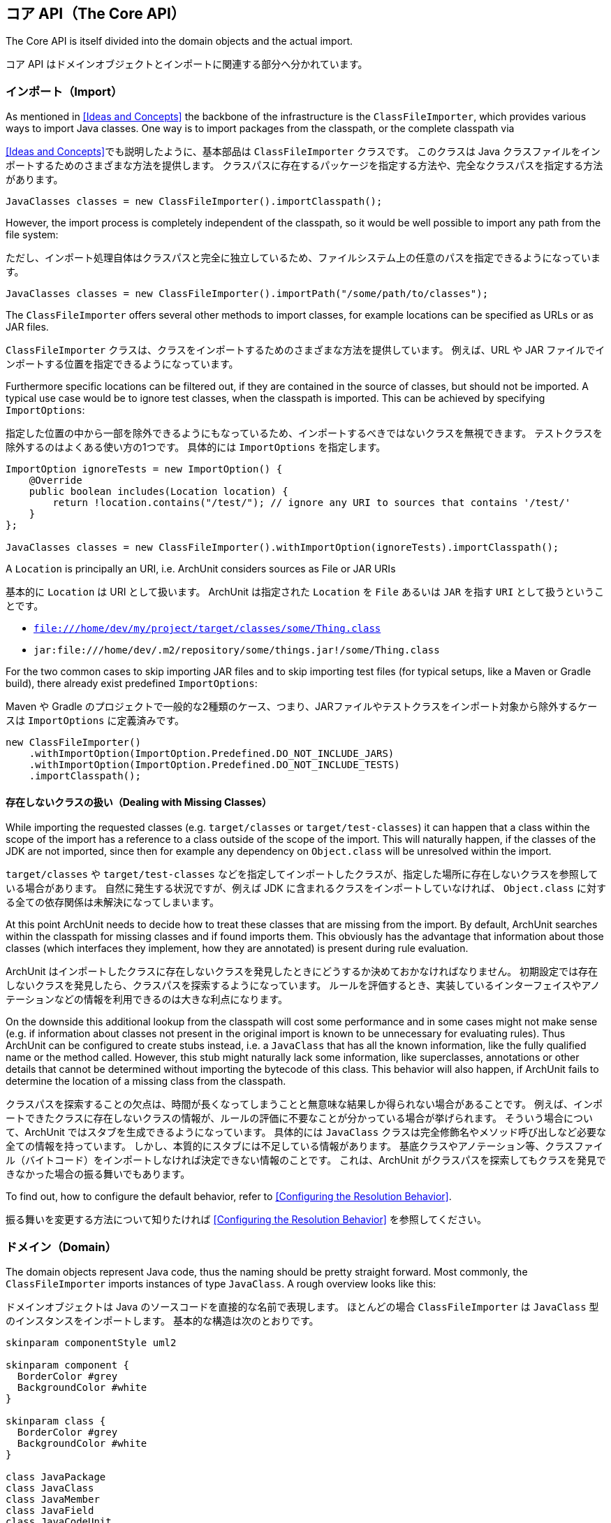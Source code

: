 [reftext="The Core API"]
== コア API（The Core API）

The Core API is itself divided into the domain objects and the actual import.

コア API はドメインオブジェクトとインポートに関連する部分へ分かれています。

[reftext="Import"]
=== インポート（Import）

As mentioned in <<Ideas and Concepts>> the backbone of the infrastructure is the `ClassFileImporter`,
which provides various ways to import Java classes. One way is to import packages from
the classpath, or the complete classpath via

<<Ideas and Concepts>>でも説明したように、基本部品は `ClassFileImporter` クラスです。
このクラスは Java クラスファイルをインポートするためのさまざまな方法を提供します。
クラスパスに存在するパッケージを指定する方法や、完全なクラスパスを指定する方法があります。

[source,java,options="nowrap"]
----
JavaClasses classes = new ClassFileImporter().importClasspath();
----

However, the import process is completely independent of the classpath, so it would be well possible
to import any path from the file system:

ただし、インポート処理自体はクラスパスと完全に独立しているため、ファイルシステム上の任意のパスを指定できるようになっています。

[source,java,options="nowrap"]
----
JavaClasses classes = new ClassFileImporter().importPath("/some/path/to/classes");
----

The `ClassFileImporter` offers several other methods to import classes, for example locations can be
specified as URLs or as JAR files.

`ClassFileImporter` クラスは、クラスをインポートするためのさまざまな方法を提供しています。
例えば、URL や JAR ファイルでインポートする位置を指定できるようになっています。

Furthermore specific locations can be filtered out, if they are contained in the source of classes,
but should not be imported. A typical use case would be to ignore test classes, when the classpath
is imported. This can be achieved by specifying `ImportOptions`:

指定した位置の中から一部を除外できるようにもなっているため、インポートするべきではないクラスを無視できます。
テストクラスを除外するのはよくある使い方の1つです。
具体的には `ImportOptions` を指定します。

[source,java,options="nowrap"]
----
ImportOption ignoreTests = new ImportOption() {
    @Override
    public boolean includes(Location location) {
        return !location.contains("/test/"); // ignore any URI to sources that contains '/test/'
    }
};

JavaClasses classes = new ClassFileImporter().withImportOption(ignoreTests).importClasspath();
----

A `Location` is principally an URI, i.e. ArchUnit considers sources as File or JAR URIs

基本的に `Location` は URI として扱います。
ArchUnit は指定された `Location` を `File` あるいは `JAR` を指す `URI` として扱うということです。

* `file:///home/dev/my/project/target/classes/some/Thing.class`
* `jar:file:///home/dev/.m2/repository/some/things.jar!/some/Thing.class`

For the two common cases to skip importing JAR files and to skip importing test files
(for typical setups, like a Maven or Gradle build),
there already exist predefined `ImportOptions`:

Maven や Gradle のプロジェクトで一般的な2種類のケース、つまり、JARファイルやテストクラスをインポート対象から除外するケースは `ImportOptions` に定義済みです。

[source,java,options="nowrap"]
----
new ClassFileImporter()
    .withImportOption(ImportOption.Predefined.DO_NOT_INCLUDE_JARS)
    .withImportOption(ImportOption.Predefined.DO_NOT_INCLUDE_TESTS)
    .importClasspath();
----

[reftext="Dealing with Missing Classes"]
==== 存在しないクラスの扱い（Dealing with Missing Classes）

While importing the requested classes (e.g. `target/classes` or `target/test-classes`)
it can happen that a class within the scope of the import has a reference to a class outside of the
scope of the import. This will naturally happen, if the classes of the JDK are not imported,
since then for example any dependency on `Object.class` will be unresolved within the import.

`target/classes` や `target/test-classes` などを指定してインポートしたクラスが、指定した場所に存在しないクラスを参照している場合があります。
自然に発生する状況ですが、例えば JDK に含まれるクラスをインポートしていなければ、 `Object.class` に対する全ての依存関係は未解決になってしまいます。

At this point ArchUnit needs to decide how to treat these classes that are missing from the
import. By default, ArchUnit searches within the classpath for missing classes and if found
imports them. This obviously has the advantage that information about those classes
(which interfaces they implement, how they are annotated) is present during rule evaluation.

ArchUnit はインポートしたクラスに存在しないクラスを発見したときにどうするか決めておかなければなりません。
初期設定では存在しないクラスを発見したら、クラスパスを探索するようになっています。
ルールを評価するとき、実装しているインターフェイスやアノテーションなどの情報を利用できるのは大きな利点になります。

On the downside this additional lookup from the classpath will cost some performance and in some
cases might not make sense (e.g. if information about classes not present in the original import
is known to be unnecessary for evaluating rules).
Thus ArchUnit can be configured to create stubs instead, i.e. a `JavaClass` that has all the known
information, like the fully qualified name or the method called. However, this stub might
naturally lack some information, like superclasses, annotations or other details that cannot
be determined without importing the bytecode of this class. This behavior will also happen,
if ArchUnit fails to determine the location of a missing class from the classpath.

クラスパスを探索することの欠点は、時間が長くなってしまうことと無意味な結果しか得られない場合があることです。
例えば、インポートできたクラスに存在しないクラスの情報が、ルールの評価に不要なことが分かっている場合が挙げられます。
そういう場合について、ArchUnit ではスタブを生成できるようになっています。
具体的には `JavaClass` クラスは完全修飾名やメソッド呼び出しなど必要な全ての情報を持っています。
しかし、本質的にスタブには不足している情報があります。
基底クラスやアノテーション等、クラスファイル（バイトコード）をインポートしなければ決定できない情報のことです。
これは、ArchUnit がクラスパスを探索してもクラスを発見できなかった場合の振る舞いでもあります。

To find out, how to configure the default behavior, refer to <<Configuring the Resolution Behavior>>.

振る舞いを変更する方法について知りたければ <<Configuring the Resolution Behavior>> を参照してください。

[reftext="Domain"]
=== ドメイン（Domain）

The domain objects represent Java code, thus the naming should be pretty straight forward. Most
commonly, the `ClassFileImporter` imports instances of type `JavaClass`. A rough overview looks
like this:

ドメインオブジェクトは Java のソースコードを直接的な名前で表現します。
ほとんどの場合 `ClassFileImporter` は `JavaClass` 型のインスタンスをインポートします。
基本的な構造は次のとおりです。

[plantuml, "domain-overview"]
----
skinparam componentStyle uml2

skinparam component {
  BorderColor #grey
  BackgroundColor #white
}

skinparam class {
  BorderColor #grey
  BackgroundColor #white
}

class JavaPackage
class JavaClass
class JavaMember
class JavaField
class JavaCodeUnit
class ThrowsClause
class JavaConstructor
class JavaMethod
class JavaStaticInitializer

class JavaFieldAccess
class JavaConstructorCall
class JavaMethodCall

JavaPackage *--* "1..*" JavaClass : has
JavaClass *-- "0..*" JavaMember : has
JavaMember <|-- JavaField : extends
JavaMember <|-- JavaCodeUnit : extends
JavaCodeUnit <|-- JavaConstructor : extends
JavaCodeUnit <|-- JavaMethod : extends
JavaCodeUnit <|-- JavaStaticInitializer : extends
JavaConstructor *-- "1" ThrowsClause : has
JavaMethod *-- "1" ThrowsClause : has

JavaCodeUnit *-- "0..*" JavaFieldAccess : has
JavaCodeUnit *-- "0..*" JavaMethodCall : has
JavaCodeUnit *-- "0..*" JavaConstructorCall : has
----

Most objects resemble the Java Reflection API, including inheritance relations. Thus a `JavaClass`
has `JavaMembers`, which can in turn be either `JavaField`, `JavaMethod`,
`JavaConstructor` (or `JavaStaticInitializer`). While not present within the reflection API,
it makes sense to introduce an expression for anything that can access other code, which ArchUnit
calls 'code unit', and is in fact either a method, a constructor (including the class initializer)
or a static initializer of a class (e.g. a `static { ... }` block, a static field assignment,
etc.).

ほとんどのオブジェクトは、継承関係も含めて Java のリフレクション API とよく似た形式になっています。
`JavaClass` は `JavaMembers` を持っているし、`JavaMembers` は `JavaField` や `JavaMethod` や `JavaConstructor` （あるいは `JavaStaticInitializer`）のいずれかになります。
リフレクション API には存在しませんが、他のコードへアクセスする表現はあると便利です。
ArchUnit では「コードユニット（code unit）」と呼んでいる要素で、メソッドやコンストラクタ、クラスイニシャライザ、静的イニシャライザ（`static { ... }` ブロックやクラスフィールドの初期化など）に対応します。

Furthermore one of the most interesting features of ArchUnit that exceeds the Java Reflection API,
is the concept of accesses to another class. On the lowest level accesses can only take place
from a code unit (as mentioned, any block of executable code) to either a field (`JavaFieldAccess`),
a method (`JavaMethodCall`) or constructor (`JavaConstructorCall`).

ArchUnit が Java リフレクション API を拡張している中で最も面白い機能は他のクラスへのアクセス、という考え方です。
最も抽象度が低いのは、コードユニットからフィールド（`JavaFieldAccess`）やメソッド（`JavaMethodCall`）やコンストラクタ（`JavaConstructorCall`）に対するアクセスです。

ArchUnit imports the whole graph of classes and their relationship to each other. While checking
the accesses *from* a class is pretty isolated (the bytecode offers all this information),
checking accesses *to* a class requires the whole graph to be built first. To distinguish which
sort of access is referred to, methods will always clearly state *fromSelf* and *toSelf*.
For example, every `JavaField` allows to call `JavaField#getAccessesToSelf()` to retrieve all
code units within the graph that access this specific field. The resolution process through
inheritance is not completely straight forward. Consider for example

ArchUnit は全てのクラスの呼び出しグラフとクラス間の関係性を別々にインポートします。
*アクセス元* のクラスに対するチェックは完全に独立しています（全ての情報はバイトコードから取得します）が、 *アクセス先* のクラスをチェックするには最初に構築したグラフ情報が必要です。
どちらからアクセスしているのか区別するため、それぞれのメソッドは *fromSelf* と *toSelf* の状態を持つようになっています。
例えば、全ての `JavaField` は `JavaField#getAccessesToSelf()` でそのフィールドへアクセスするグラフ中の全てのコードユニットを取得できるようになっています。
継承関係のあるクラスにおける呼び出し元の解決処理は極めて複雑です。
次のような例を考えてみてください。

[plantuml, "resolution-example"]
----
skinparam componentStyle uml2

skinparam component {
  BorderColor #grey
  BackgroundColor #white
}

skinparam class {
  BorderColor #grey
  BackgroundColor #white
}

class ClassAccessing {
  void accessField()
}

class ClassBeingAccessed
class SuperclassBeingAccessed {
  Object accessedField
}

SuperclassBeingAccessed <|-- ClassBeingAccessed
ClassAccessing o-- ClassBeingAccessed

----

The bytecode will record a field access from `ClassAccessing.accessField()` to
`ClassBeingAccessed.accessedField`. However, there is no such field, since the field is
actually declared in the superclass. This is the reason why a `JavaFieldAccess`
has no `JavaField` as its target, but a `FieldAccessTarget`. In other words, ArchUnit models
the situation, as it is found within the bytecode, and an access target is not an actual
member within another class. If a member is queried for `accessesToSelf()` though, ArchUnit
will resolve the necessary targets and determine, which member is represented by which target.
The situation looks roughly like

バイトコードには `ClassAccessing.accessField()` から `ClassBeingAccessed.accessedField` へアクセスしていることが記録されているでしょう。
しかし、実際にはそんなフィールドは存在しません。
基底クラスで定義されているからです。
`JavaFieldAccess` の対象に1つも `JavaField` が含まれておらず、`FieldAccessTarget` が存在するのはそのせいです。
別の言い方をすると、ArchUnit はバイトコードから得られた状況をモデル化していると言えます。
アクセスしている対象自体はそのクラスのメンバーではないのです。
メンバーを `accessToSelf()` で問い合わせれば、ArchUnit は必要な対象を発見、特定できます。
対象自体がメンバーを表現しているからです。
例えば次のような状況です。

[plantuml, "resolution-overview"]
----
skinparam componentStyle uml2

skinparam component {
  BorderColor #grey
  BackgroundColor #white
}

skinparam class {
  BorderColor #grey
  BackgroundColor #white
}

class JavaFieldAccess
class FieldAccessTarget
class JavaField
class JavaMethodCall
class MethodCallTarget
class JavaMethod
class JavaConstructorCall
class ConstructorCallTarget
class JavaConstructor

JavaFieldAccess "1" *-- "1" FieldAccessTarget : has
FieldAccessTarget "1" -- "0..1" JavaField : resolves to

JavaMethodCall "1" *-- "1" MethodCallTarget : has
MethodCallTarget "1" -- "0..*" JavaMethod : resolves to

JavaConstructorCall "1" *-- "1" ConstructorCallTarget : has
ConstructorCallTarget "1" -- "0..1" JavaConstructor : resolves to
----

Two things might seem strange at the first look.

一見すると奇妙なところが2点見つけられます。

First, why can a target resolve to zero matching members? The reason is that the set of classes
that was imported does not need to have all classes involved within this resolution process.
Consider the above example, if `SuperclassBeingAccessed` would not be imported, ArchUnit would
have no way of knowing where the actual targeted field resides. Thus in this case the
resolution would return zero elements.

1点目は、対象を解決した結果となるメンバー数が0になる場合があることです。
原因は、インポートしたクラスに、この解決処理に関係する全てのクラスが必要だとは限らないからです。
前の例では `SuperclassBeingAccessed` がインポートされていますが、ArchUnit には実際にどのようなフィールドが存在するのか知る手段がありません。
だから、解決結果の要素数が0になる場合があるのです。

Second, why can there be more than one resolved methods for method calls?
The reason for this is that a call target might indeed match several methods in those
cases, for example:

2点目は、メソッド呼び出しを解決した結果が1以上になる場合があることです。
原因は、実際に対象のメソッドが複数回呼び出されている場合があることです。
例えば次のような場合があります。

[plantuml, "diamond-example"]
----
skinparam componentStyle uml2

skinparam component {
  BorderColor #grey
  BackgroundColor #white
}

skinparam class {
  BorderColor #grey
  BackgroundColor #white
}

class A <<interface>> {
  void targetMethod()
}
class B <<interface>> {
  void targetMethod()
}
class C <<abstract>> {
}
class D {
  void callTargetMethod()
}

A <|-- C : implements
B <|-- C : implements
D -right- C : calls targetMethod()
----

While this situation will always be resolved in a specified way for a real program,
ArchUnit cannot do the same. Instead, the resolution will report all candidates that match a
specific access target, so in the above example, the call target `C.targetMethod()` would in fact
resolve to two `JavaMethods`, namely `A.targetMethod()` and `B.targetMethod()`. Likewise a check
of either `A.targetMethod.getCallsToSelf()` or `B.targetMethod.getCallsToSelf()` would return
the same call from `D.callTargetMethod()` to `C.targetMethod()`.

実際のプログラムなら常に特別な方法で解決するような状況ですが、ArchUnit には解決できません。
代わりに、具体的なアクセス対象にマッチする全ての候補を報告します。
前の例では呼び出し対象の `C.targetMethod()` について、`A.targetMethod()` および `B.targetMethod()` という2つの `JavaMethods` を報告します。
同様に、`A.targetMethod.getCallsToSelf()` や `B.targetMethod.getCallsToSelf()` のどちらも、`D.callTargetMethod()` から `C.targetMethod()` と同じ呼び出し対象を返すことになります。

[reftext="Domain Objects, Reflection and the Classpath"]
==== ドメインオブジェクト、リフレクション、クラスパス（Domain Objects, Reflection and the Classpath）

ArchUnit tries to offer a lot of information from the bytecode. For example, a `JavaClass`
provides details like if it is an enum or an interface, modifiers like `public` or `abstract`,
but also the source, where this class was imported from (namely the URI mentioned in the first
section). However, if information is missing, and the classpath is correct, ArchUnit offers
some convenience to rely on the reflection API for extended details. For this reason, most
`Java*` objects offer a method `reflect()`, which will in fact try to resolve the respective
object from the Reflection API. For example:

ArchUnit はバイトコードから取得した多くの情報をできるだけ提供できるように試みます。
例えば、`JavaClass` ならそれが enum なのか interface なのか教えてくれるし、`public` 修飾子や `abstract` 修飾子についても教えてくれます。
また、どこからインポートしたクラスなのかも教えてくれます（前のセクションで説明した URI のことです）。
そして、正しいクラスパスが与えられているのに情報が欠落している場合、ArchUnit はリフレクション API を駆使して更なる詳細の提供を試みます。
ほとんどの `Java*` オブジェクトには `reflect()` メソッドが存在するのはそのためです。
このメソッドはリフレクション API でオブジェクトの情報を解決しようとします。

[source,java,options="nowrap"]
----
JavaClasses classes = new ClassFileImporter().importClasspath(new ImportOptions());

// ArchUnit's java.lang.String
JavaClass javaClass = classes.get(String.class);
// Reflection API's java.lang.String
Class<?> stringClass = javaClass.reflect();

// ArchUnit's public int java.lang.String.length()
JavaMethod javaMethod = javaClass.getMethod("length");
// Reflection API's public int java.lang.String.length()
Method lengthMethod = javaMethod.reflect();
----

However, this will throw an `Exception`, if the respective classes are missing on the classpath
(e.g. because they were just imported from some file path).

ただし、対応するクラスがクラスパス上に存在しない場合（ファイルパスからインポートした場合等）、このメソッドは `Exception` を送出します。

This restriction also applies to handling annotations in a more convenient way.
Consider the following annotation:

この制限は、アノテーションをより便利に扱う方法を提供します。
例えば、次のようなアノテーションがあるとします。

[source,java,options="nowrap"]
----
@interface CustomAnnotation {
    String value();
}
----

If you need to access this annotation without it being on the classpath, you must rely on

このアノテーションがクラスパス上に存在しなくてもアクセスしなければならないときは次のようにするしかありません。

[source,java,options="nowrap"]
----
JavaAnnotation<?> annotation = javaClass.getAnnotationOfType("some.pkg.CustomAnnotation");
// result is untyped, since it might not be on the classpath (e.g. enums)
Object value = annotation.get("value");
----

So there is neither type safety nor automatic refactoring support. If this annotation is on the classpath, however,
this can be written way more naturally:

この場合型安全性は保証されませんし、自動的なリファクタリング支援も得られません。
アノテーションがクラスパス上に存在するなら、次のようにより自然に記述できます。

[source,java,options="nowrap"]
----
CustomAnnotation annotation = javaClass.getAnnotationOfType(CustomAnnotation.class);
String value = annotation.value();
----

ArchUnit's own rule APIs (compare <<The Lang API>>) never rely on the
classpath though. Thus the evaluation of default rules and syntax combinations, described in the
next section, does not depend on whether the classes were imported from the classpath or
some JAR / folder.

ArchUnit 自身のルール API （<<The Lang API>> を参照）はクラスパスに依存していません。
つまり、次のセクションで説明する、基本ルールやルール構文の組み合わせを評価するときは、クラスパスやJARあるいはフォルダのどこからクラスをインポートしても関係ないのです。
